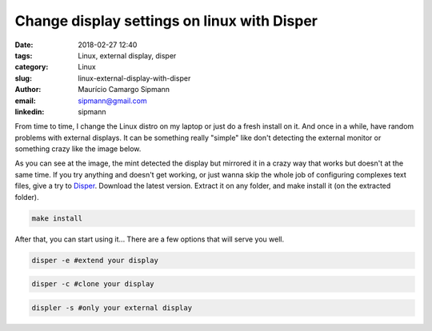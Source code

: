 Change display settings on linux with Disper
###############################################

:date: 2018-02-27 12:40
:tags: Linux, external display, disper
:category: Linux
:slug: linux-external-display-with-disper
:author: Maurício Camargo Sipmann
:email:  sipmann@gmail.com
:linkedin: sipmann

From time to time, I change the Linux distro on my laptop or just do a fresh install on it. And once in a while, have random problems with external displays. It can be something really "simple" like don't detecting the external monitor or something crazy like the image below. 

.. image:: images/bug.png
	:alt: Display bug

As you can see at the image, the mint detected the display but mirrored it in a crazy way that works but doesn't at the same time. If you try anything and doesn't get working, or just wanna skip the whole job of configuring complexes text files, give a try to Disper_. Download the latest version.
Extract it on any folder, and make install it (on the extracted folder).

.. code-block:: shell
  
  make install

After that, you can start using it... There are a few options that will serve you well.

.. code-block:: shell

  disper -e #extend your display
  
.. code-block:: shell

  disper -c #clone your display

.. code-block:: shell

  displer -s #only your external display


.. _Disper: http://willem.engen.nl/projects/disper/